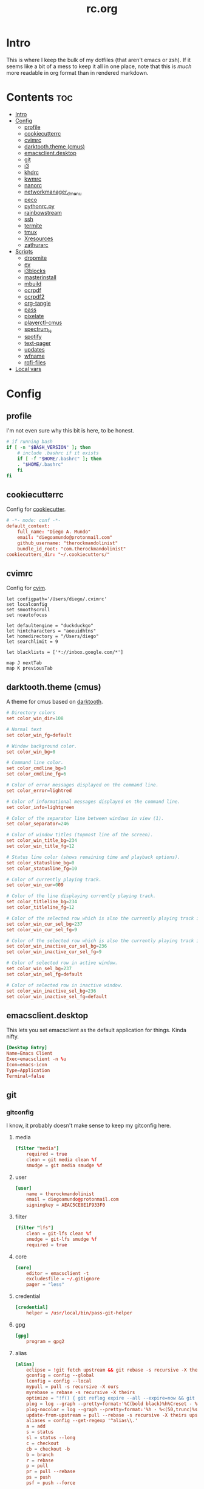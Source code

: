 #+TITLE: rc.org
#+PROPERTY: header-args :comments link :mkdirp yes :results silent

* Intro

This is where I keep the bulk of my dotfiles (that aren't emacs or zsh). If it
seems like a bit of a mess to keep it all in one place, note that this is /much/
more readable in org format than in rendered markdown.

* Contents                                                              :toc:
- [[#intro][Intro]]
- [[#config][Config]]
  - [[#profile][profile]]
  - [[#cookiecutterrc][cookiecutterrc]]
  - [[#cvimrc][cvimrc]]
  - [[#darktooththeme-cmus][darktooth.theme (cmus)]]
  - [[#emacsclientdesktop][emacsclient.desktop]]
  - [[#git][git]]
  - [[#i3][i3]]
  - [[#khdrc][khdrc]]
  - [[#kwmrc][kwmrc]]
  - [[#nanorc][nanorc]]
  - [[#networkmanager_dmenu][networkmanager_dmenu]]
  - [[#peco][peco]]
  - [[#pythonrcpy][pythonrc.py]]
  - [[#rainbowstream][rainbowstream]]
  - [[#ssh][ssh]]
  - [[#termite][termite]]
  - [[#tmux][tmux]]
  - [[#xresources][Xresources]]
  - [[#zathurarc][zathurarc]]
- [[#scripts][Scripts]]
  - [[#dropmite][dropmite]]
  - [[#ev][ev]]
  - [[#i3blocks][i3blocks]]
  - [[#masterinstall][masterinstall]]
  - [[#mbuild][mbuild]]
  - [[#ocrpdf][ocrpdf]]
  - [[#ocrpdf2][ocrpdf2]]
  - [[#org-tangle][org-tangle]]
  - [[#pass][pass]]
  - [[#pixelate][pixelate]]
  - [[#playerctl-cmus][playerctl-cmus]]
  - [[#spectrum_ls][spectrum_ls]]
  - [[#spotify][spotify]]
  - [[#text-pager][text-pager]]
  - [[#updates][updates]]
  - [[#wfname][wfname]]
  - [[#rofi-files][rofi-files]]
- [[#local-vars][Local vars]]

* Config
** profile
:PROPERTIES:
:header-args+: :tangle ~/.profile
:END:
I'm not even sure why this bit is here, to be honest.
#+begin_src sh
# if running bash
if [ -n "$BASH_VERSION" ]; then
    # include .bashrc if it exists
    if [ -f "$HOME/.bashrc" ]; then
	. "$HOME/.bashrc"
    fi
fi
#+end_src
** cookiecutterrc
:PROPERTIES:
:header-args+: :tangle ~/.cookiecutterrc
:END:
Config for [[https://github.com/audreyr/cookiecutter][cookiecutter]].
#+begin_src conf
# -*- mode: conf -*-
default_context:
    full_name: "Diego A. Mundo"
    email: "diegoamundo@protonmail.com"
    github_username: "therockmandolinist"
    bundle_id_root: "com.therockmandolinist"
cookiecutters_dir: "~/.cookiecutters/"
#+end_src
** cvimrc
:PROPERTIES:
:header-args+: :tangle ~/.cvimrc :comments no
:END:
Config for [[https://github.com/1995eaton/chromium-vim][cvim]].
#+begin_src vimrc
let configpath='/Users/diego/.cvimrc'
set localconfig
set smoothscroll
set noautofocus

let defaultengine = "duckduckgo"
let hintcharacters = "aoeuidhtns"
let homedirectory = "/Users/diego"
let searchlimit = 9

let blacklists = ['*://inbox.google.com/*']

map J nextTab
map K previousTab
#+end_src
** darktooth.theme (cmus)
:PROPERTIES:
:header-args+: :tangle ~/.config/cmus/darktooth.theme
:END:
A theme for cmus based on [[https://github.com/emacsfodder/emacs-theme-darktooth][darktooth]].
#+begin_src conf
# Directory colors
set color_win_dir=108

# Normal text
set color_win_fg=default

# Window background color.
set color_win_bg=0

# Command line color.
set color_cmdline_bg=0
set color_cmdline_fg=6

# Color of error messages displayed on the command line.
set color_error=lightred

# Color of informational messages displayed on the command line.
set color_info=lightgreen

# Color of the separator line between windows in view (1).
set color_separator=246

# Color of window titles (topmost line of the screen).
set color_win_title_bg=234
set color_win_title_fg=12

# Status line color (shows remaining time and playback options).
set color_statusline_bg=0
set color_statusline_fg=10

# Color of currently playing track.
set color_win_cur=009

# Color of the line displaying currently playing track.
set color_titleline_bg=234
set color_titleline_fg=12

# Color of the selected row which is also the currently playing track in active window.
set color_win_cur_sel_bg=237
set color_win_cur_sel_fg=9

# Color of the selected row which is also the currently playing track in inactive window.
set color_win_inactive_cur_sel_bg=236
set color_win_inactive_cur_sel_fg=9

# Color of selected row in active window.
set color_win_sel_bg=237
set color_win_sel_fg=default

# Color of selected row in inactive window.
set color_win_inactive_sel_bg=236
set color_win_inactive_sel_fg=default
#+end_src
** emacsclient.desktop
:PROPERTIES:
:header-args+: :tangle (when (eq system-type 'gnu/linux)  "~/.local/share/applications/emacsclient.desktop")
:END:
This lets you set emacsclient as the default application for things. Kinda nifty.
#+begin_src conf
[Desktop Entry]
Name=Emacs Client
Exec=emacsclient -n %u
Icon=emacs-icon
Type=Application
Terminal=false
#+end_src
** git
*** gitconfig
:PROPERTIES:
:header-args+: :tangle ~/.gitconfig
:END:
I know, it probably doesn't make sense to keep my gitconfig here.
**** media
#+begin_src conf
[filter "media"]
    required = true
    clean = git media clean %f
    smudge = git media smudge %f
#+end_src
**** user
#+begin_src conf
[user]
    name = therockmandolinist
    email = diegoamundo@protonmail.com
    signingkey = AEAC5CE8E1F933F0
#+end_src
**** filter
#+begin_src conf
[filter "lfs"]
    clean = git-lfs clean %f
    smudge = git-lfs smudge %f
    required = true
#+end_src
**** core
#+begin_src conf
[core]
    editor = emacsclient -t
    excludesfile = ~/.gitignore
    pager = "less"
#+end_src
**** credential
#+begin_src conf
[credential]
    helper = /usr/local/bin/pass-git-helper
#+end_src
**** gpg
#+begin_src conf
[gpg]
    program = gpg2
#+end_src
**** alias
#+begin_src conf
[alias]
    eclipse = !git fetch upstream && git rebase -s recursive -X theirs upstream/master
    gconfig = config --global
    lconfig = config --local
    mypull = pull -s recursive -X ours
    myrebase = rebase -s recursive -X theirs
    optimize = "!f() { git reflog expire --all --expire=now && git gc --prune=now --aggressive; }; f"
    plog = log --graph --pretty=format:'%C(bold black)%h%Creset - %<(50,trunc)%C(bold normal)%s%Creset %<(20)%C(bold green)%an%Creset %<(15)%C(bold red)%cr%Creset%C(bold yellow)%d%Creset' --abbrev-commit
    plog-nocolor = log --graph --pretty=format:'%h - %<(50,trunc)%s %<(20)%an %<(15)%cr%d' --abbrev-commit
    update-from-upstream = pull --rebase -s recursive -X theirs upstream/master
    aliases = config --get-regexp '^alias\\.'
    a = add
    s = status
    sl = status --long
    c = checkout
    cb = checkout -b
    b = branch
    r = rebase
    p = pull
    pr = pull --rebase
    ps = push
    psf = push --force
#+end_src
**** http
#+begin_src conf
[http]
    postBuffer = 524288000
#+end_src
**** color
#+begin_src conf
[color]
    ui = auto
[color "status"]
    added = green bold
    changed = red bold
    untracked = red bold
[color "branch"]
    current = green bold
    remote = magenta bold
[color "diff"]
    new = green bold
    old = red bold
#+end_src
**** http
#+begin_src conf
[push]
    followTags = true
#+end_src
**** status
#+begin_src conf
[status]
    showUntrackedFiles = all
    short=true
    branch=true
#+end_src
**** commit
#+begin_src conf
[commit]
    gpgsign = true
#+end_src
**** push
#+begin_src conf
[push]
    followTags = true
#+end_src
*** gitignore
:PROPERTIES:
:header-args+: :tangle ~/.gitignore
:END:

#+begin_src conf
.DS\_Store
*.pyc
__pychache__
*.alfredworkflow
#+end_src
** i3
*** i3wm
:PROPERTIES:
:header-args+: :tangle (when (eq system-type 'gnu/linux) "~/.config/i3/config")
:END:
**** Defaults
#+begin_src conf
# Set modifier key to command/windows key
set $mod Mod4

# Font for window titles. Will also be used by the bar unless a different font
# is used in the bar {} block below.
font pango:Iosevka Term 8.5

# Use Mouse+$mod to drag floating windows to their wanted position
floating_modifier $mod

# reload the configuration file
bindsym $mod+Shift+j reload

# reload X11
bindsym $mod+Shift+x exec xrdb -merge ~/.Xresources

# restart i3 inplace (preserves your layout/session, can be used to upgrade i3)
bindsym $mod+Shift+p restart

# exit i3 (logs you out of your X session)
bindsym $mod+Shift+period exec "i3-nagbar -t warning -m 'You pressed the exit shortcut. Do you really want to exit i3? This will end your X session.' -b 'Yes, exit i3' 'i3-msg exit'"
#+end_src
**** Rofi
#+begin_src conf
# kill focused window
bindsym $mod+Shift+apostrophe kill

# start rofi for windows and commands
bindsym Mod1+space exec "rofi -combi-modi window,run -show combi -modi combi"

# pass helper
bindsym $mod+p exec "~/.password-store/.extensions/rofi.bash"

# File finder with ripgrep
bindsym $mod+f exec "~/bin/rofi-files"
#+end_src
**** Scratchpad and floating
#+begin_src conf
# Scratchpad
bindsym $mod+minus move scratchpad
bindsym $mod+shift+minus scratchpad show

# Floating editor
exec --no-startup-id emacs
for_window [title="^emacs@Ragnarok$"] floating enable;
for_window [title="^emacs@Ragnarok$"] move scratchpad; [title="^emacs@Ragnarok$"] scratchpad show; move scratchpad
bindsym $mod+space [title="^emacs@Ragnarok$"] scratchpad show

# Floating terminal
exec --no-startup-id termite --name=dropmite
for_window [instance="dropmite"] floating enable;
for_window [instance="dropmite"] move scratchpad; [instance="dropmite"] scratchpad show; resize set 2446 585; move absolute position 59px 95px; move scratchpad
bindsym $mod+Return [instance="dropmite"] scratchpad show
#+end_src
**** Focus
#+begin_src conf
# change focus
bindsym $mod+h focus left
bindsym $mod+t focus down
bindsym $mod+n focus up
bindsym $mod+s focus right

# alternatively, you can use the cursor keys:
bindsym $mod+Left focus left
bindsym $mod+Down focus down
bindsym $mod+Up focus up
bindsym $mod+Right focus right

# change focus between tiling / floating windows
# bindsym $mod+space focus mode_toggle

# focus the parent container
bindsym $mod+a focus parent

# focus the child container
#bindsym $mod+d focus child
#+end_src
**** Motion
#+begin_src conf
# move focused window
bindsym $mod+Shift+h move left
bindsym $mod+Shift+t move down
bindsym $mod+Shift+n move up
bindsym $mod+Shift+s move right
bindsym $mod+Shift+c move position center

# alternatively, you can use the cursor keys:
bindsym $mod+Shift+Left move left
bindsym $mod+Shift+Down move down
bindsym $mod+Shift+Up move up
bindsym $mod+Shift+Right move right
#+end_src
**** Layout and splitting
#+begin_src conf
# split in horizontal orientation
bindsym $mod+d split h

# split in vertical orientation
bindsym $mod+k split v

# enter fullscreen mode for the focused container
bindsym $mod+u fullscreen toggle

# change container layout (stacked, tabbed, toggle split)
bindsym $mod+o layout stacking
bindsym $mod+comma layout tabbed
bindsym $mod+period layout toggle split

# toggle tiling / floating
bindsym $mod+Shift+space floating toggle
#+end_src
**** Workspaces
#+begin_src conf
# switch to workspace
workspace_layout tabbed
bindsym $mod+1 workspace 1
bindsym $mod+2 workspace 2
bindsym $mod+3 workspace 3
bindsym $mod+4 workspace 4
bindsym $mod+5 workspace 5
bindsym $mod+6 workspace 6
bindsym $mod+7 workspace 7
bindsym $mod+8 workspace 8
bindsym $mod+9 workspace 9
bindsym $mod+0 workspace 10

# move focused container to workspace
bindsym $mod+Shift+1 move container to workspace 1
bindsym $mod+Shift+2 move container to workspace 2
bindsym $mod+Shift+3 move container to workspace 3
bindsym $mod+Shift+4 move container to workspace 4
bindsym $mod+Shift+5 move container to workspace 5
bindsym $mod+Shift+6 move container to workspace 6
bindsym $mod+Shift+7 move container to workspace 7
bindsym $mod+Shift+8 move container to workspace 8
bindsym $mod+Shift+9 move container to workspace 9
bindsym $mod+Shift+0 move container to workspace 10
#+end_src
**** Resizing
#+begin_src conf
# resize window (you can also use the mouse for that)
mode "resize" {
        # These bindings trigger as soon as you enter the resize mode

        # Pressing left will shrink the window’s width.
        # Pressing right will grow the window’s width.
        # Pressing up will shrink the window’s height.
        # Pressing down will grow the window’s height.
        bindsym h resize shrink width 10 px or 10 ppt
        bindsym t resize grow height 10 px or 10 ppt
        bindsym n resize shrink height 10 px or 10 ppt
        bindsym s resize grow width 10 px or 10 ppt

        # same bindings, but for the arrow keys
        bindsym Left resize shrink width 10 px or 10 ppt
        bindsym Down resize grow height 10 px or 10 ppt
        bindsym Up resize shrink height 10 px or 10 ppt
        bindsym Right resize grow width 10 px or 10 ppt

        # back to normal: Enter or Escape
        bindsym Return mode "default"
        bindsym Escape mode "default"
}

bindsym $mod+r mode "resize"
#+end_src
**** Bar
#+begin_src conf
# Start i3bar to display a workspace bar (plus the system information i3status
# finds out, if available)
bar {
    status_command i3blocks
    position top
    tray_output none
    font pango:Iosevka Term, FontAwesome 8.5
    colors {
        background #282828
        statusline #fdf4c1
        focused_workspace #076678 #076678 #FDF4c1
        active_workspace   #333333 #5f676a #FDF4c1
        inactive_workspace #222222 #222222 #888888
        urgent_workspace   #2f343a #901A1E #FDF4c1
        binding_mode       #2f343a #901A1E #FDF4c1
    }
}
#+end_src
**** Appearance
#+begin_src conf
client.focused #EBDBD2 #EBDBD2 #2D2D2D #3fd7e5
client.focused_inactive #2d2d2d #282828 #dcdcdc #484e50
client.unfocused        #2D2D2D #2d2d2d #dcdcdc #292d2e
client.urgent #2D2D2D #2D2D2D #dcdcdc #901A1E

gaps inner 30
gaps outer 0
new_window 1pixel
#+end_src
**** Bindings
#+begin_src conf
# Keyboard brightness
bindsym XF86KbdBrightnessDown exec kb-light - && pkill -RTMIN+2 i3blocks
bindsym XF86KbdBrightnessUp exec kb-light + && pkill -RTMIN+2 i3blocks

# Screen brightness
bindsym XF86MonBrightnessUp exec xbacklight +2 && pkill -RTMIN+2 i3blocks
bindsym XF86MonBrightnessDown exec xbacklight -2 && pkill -RTMIN+2 i3blocks

# Audio controls
bindsym XF86AudioMute exec amixer -D pulse sset Master toggle && pkill -RTMIN+3 i3blocks
bindsym XF86AudioLowerVolume exec amixer -D pulse sset Master 2%- && pkill -RTMIN+3 i3blocks
bindsym XF86AudioRaiseVolume exec amixer -D pulse sset Master 2%+ && pkill -RTMIN+3 i3blocks

# Media controls
bindsym XF86AudioPrev exec playerctl-cmus previous && pkill -RTMIN+1 i3blocks
bindsym XF86AudioNext exec playerctl-cmus next && pkill -RTMIN+1 i3blocks
bindsym XF86AudioPlay exec playerctl-cmus play-pause && pkill -RTMIN+1 i3blocks

# Screenshot
bindsym --release XF86LaunchB exec "scrot -s ~/Pictures/Screenshots/%Y-%m-%d_%H:%M:%S.png"
bindsym Shift+XF86LaunchB exec "scrot -ub ~/Pictures/Screenshots/%Y-%m-%d_%H:%M:%S.png"
bindsym XF86LaunchA exec "scrot ~/Pictures/Screenshots/%Y-%m-%d_%H:%M:%S.png"
#+end_src
**** Startup Programs/Commands
#+begin_src conf
exec --no-startup-id dropbox start
exec --no-startup-id sh ~/.fehbg
# exec --no-startup-id /home/diego/.ghq/github.com/olemartinorg/i3-alternating-layout/alternating_layouts.py
exec --no-startup-id unclutter
exec --no-startup-id xset s off
exec --no-startup-id xset r rate 300 50
exec --no-startup-id setxkbmap dvorak
exec --no-startup-id setxkbmap -option 'ctrl:nocaps'
exec --no-startup-id xcape -e 'Control_L=Escape'
exec --no-startup-id nm-applet
#+end_src
*** i3blocks
:PROPERTIES:
:header-args+: :tangle (when (eq system-type 'gnu/linux) "~/.i3blocks.conf")
:END:
#+begin_src conf
# [focused window]
# command=xtitle -s -t 75 -f "  %s\n"
# interval=persist

[music]
command=~/bin/i3blocks/music
interval=5
signal=1

[separator]

[Disk]
command=~/bin/i3blocks/disk /
interval=20
# color=#766e6b

[separator]

[Brightness]
command=~/bin/i3blocks/bright
interval=once
signal=2

[separator]

[wifi]
command=~/bin/i3blocks/wifi
interval=10

[separator]


# [Ram]
# command=~/bin/i3blocks/mem.sh -m
# interval=3

[separator]

# [Temp]
# command=~/bin/i3blocks/temp.sh
# interval=1

[separator]

[Vol]
command=~/bin/i3blocks/volume
interval=once
signal=3

[separator]

[layout]
command=~/bin/i3blocks/layout
interval=once

[separator]

[Bat]
command=~/bin/i3blocks/battery
interval=30
# color=#3d97b8

[separator]

[Time]
command=~/bin/i3blocks/date
interval=10
#+end_src
*** i3status
:PROPERTIES:
:header-args+: :tangle (when (eq system-type 'gnu/linux) "~/.config/i3status/config")
:END:
#+begin_src conf
# i3status configuration file.
# see "man i3status" for documentation.

# It is important that this file is edited as UTF-8.
# The following line should contain a sharp s:
# ß
# If the above line is not correctly displayed, fix your editor first!

general {
colors = true
interval = 5
color_good='#b8bb26'
color_bad='#fb4933'
color_degraded='#fabd2f'
}

# order += "ipv6"
order += "disk /"
# order += "run_watch DHCP"
# order += "run_watch VPN"
order += "wireless _first_"
# order += "ethernet _first_"
order+= "volume master"
order += "battery 0"
# order += "load"
order += "tztime local"

wireless _first_ {
# format_up = "  %essid %ip"
format_up = "  %essid"
format_down = " None"
}

ethernet _first_ {
# if you use %speed, i3status requires root privileges
format_up = "E: %ip (%speed)"
format_down = "E: down"
}

battery 0 {
# format = "%status  %percentage %remaining"
format = "%status  %percentage"
status_chr = ""
status_bat = ""
status_full = ""
integer_battery_capacity=true
last_full_capacity = true
threshold_type = time
low_threshold = 10
hide_seconds = true
# format = " %status %percentage %remaining"
}

run_watch DHCP {
pidfile = "/var/run/dhclient*.pid"
}

run_watch VPN {
pidfile = "/var/run/vpnc/pid"
}

tztime local {
format = "  %Y-%m-%d %H:%M"
}

load {
format = "%1min"
}

disk "/" {
format = "  %avail"
}

volume master {
format = " %volume"
format_muted = "  %volume"
device = "pulse:1"
}
#+end_src
** khdrc
:PROPERTIES:
:header-args+: :tangle (when (eq system-type 'darwin) "~/.khdrc")
:END:

*** Notes
#+begin_src conf
# -*- mode: conf -*-
# sample config for khd

# NOTE(koekeishiya): A bind is written in the form:
#                   <keysym> [!] [<app list>] [->] : <command>
#                   where
#                       <keysym>   = mode + mod + ... + mod - literal
#                       <keysym>   = mode + mod + ... + mod - keycode (must have 0x prefix)
#                       <keysym>   = mode + mod + ... + mod (modifier only binding)
#
#                       [<app,
#                         app,     = optional list '[app1, ..., appN]' of applications
#                         app>]      that this bind will be activated for. if the
#                                    focused application is not contained in this list,
#                                    the associated command will not be triggered, and
#                                    the keypress will be passed through as normal.
#
#                       [!]        = optional operator '!' negates the behaviour when a
#                                    list of applications is given. this marks the bind
#                                    as 'Hotkey_Exclude', causing the bind to not work
#                                    when the focused application is in the given list.
#
#                       [->]       = optional operator '->' that marks this bind as
#                                    'passthrough'. this causes the key to be passed
#                                    through to the system, instead of being consumed.
#
#                       <command>  = command is executed through '$SHELL -c' and
#                                    follows valid shell syntax. if the $SHELL environment
#                                    variable is not set, it will default to '/bin/bash'.
#                                    when bash is used, the ';' delimeter can be specified
#                                    to chain commands.
#
#                                    to allow a command to extend into multiple lines,
#                                    prepend '\' at the end of the previous line.
#
#                                    an EOL character signifies the end of the bind.

# NOTE(koekeishiya) Example of passthrough
# cmd - m -> : echo "alert and minimize window" | alerter -title Test passthrough -timeout 2

# NOTE(koekeishiya) Example of app list
# alt - e [
#           iTerm2,
#           Terminal,
#           HyperTerm
#         ]
#         : echo "so this is how deep the rabbit hole goes.." |\
#           alerter -title Test passthrough -timeout 2

# NOTE(koekeishiya) Example of negated app list
# alt - e [
#           iTerm2,
#           Terminal,
#           HyperTerm
#         ] !
#         : echo "blue pill, i choose you!" |\
#           alerter -title Test passthrough -timeout 2

# NOTE(koekeishiya) Modifier only binding
# left shift    -> (    right shift   -> )
# left cmd      -> {    right cmd     -> }

# khd mod_trigger_timeout 0.1
# lshift : khd -p "shift - 8"
# rshift : khd -p "shift - 9"
# lcmd   : khd -p "shift + alt - 8"
# rcmd   : khd -p "shift + alt - 9"

# TODO(koekeishiya): possibly allow combined syntax such as
# [switcher,ytd] + ctrl - f : khd -e "mode activate default"
#+end_src

*** Kwm
#+begin_src conf
# enable kwm compatibility mode
khd kwm on
#+end_src
**** Borders
#+begin_src conf
# set border color for different modes
# khd mode default color 0xddd5c4a1
khd mode default color 0x00d5c4a1
khd mode switcher color 0xddbdd322
khd mode swap color 0xdd458588
khd mode tree color 0xddfabd2f
khd mode space color 0xddb16286
khd mode info color 0xddcd950c
#+end_src

**** Toggle modes
#+begin_src conf
# toggle between modes
cmd + alt - f         :   khd -e "mode activate switcher"
switcher - escape     :   khd -e "mode activate default"
swap - escape         :   khd -e "mode activate default"
space - escape        :   khd -e "mode activate default"
tree - escape         :   khd -e "mode activate default"
info - escape          :   khd -e "mode activate default"

switcher - m            :   khd -e "mode activate swap"
switcher - s            :   khd -e "mode activate space"
switcher - t            :   khd -e "mode activate tree"
switcher - q            :   khd -e "mode activate info"
#+end_src
**** Switcher mode
#+begin_src conf
# switcher mode
switcher - r            :   khd -e "reload" # reload config

switcher - return       :   open -na /Applications/Hyper.app;\
                            khd -e "mode activate default"

switcher - h            :   kwmc window -f west
switcher - l            :   kwmc window -f east
switcher - j            :   kwmc window -f south
switcher - k            :   kwmc window -f north
switcher - n            :   kwmc window -fm prev
switcher - m            :   kwmc window -fm next

switcher - 1            :   kwmc space -fExperimental 1
switcher - 2            :   kwmc space -fExperimental 2
switcher - 3            :   kwmc space -fExperimental 3
switcher - 4            :   kwmc space -fExperimental 4
switcher - 5            :   kwmc space -fExperimental 5
switcher - 6            :   kwmc space -fExperimental 6

switcher - z            :   kwmc space -fExperimental left
switcher - c            :   kwmc space -fExperimental right
switcher - f            :   kwmc space -fExperimental previous

switcher + shift - z    :   kwmc window -m space left;\
                            kwmc space -fExperimental left

switcher + shift - c    :   kwmc window -m space right;\
                            kwmc space -fExperimental right

switcher + shift - 1    :   kwmc display -f 0
switcher + shift - 2    :   kwmc display -f 1
switcher + shift - 3    :   kwmc display -f 2
#+end_src
**** Swap mode
#+begin_src conf
# swap mode
swap - h                :   kwmc window -s west
swap - j                :   kwmc window -s south
swap - k                :   kwmc window -s north
swap - l                :   kwmc window -s east
swap - m                :   kwmc window -s mark

swap + shift - k        :   kwmc window -m north
swap + shift - l        :   kwmc window -m east
swap + shift - j        :   kwmc window -m south
swap + shift - h        :   kwmc window -m west
swap + shift - m        :   kwmc window -m mark

swap - 1                :   kwmc window -m space 1
swap - 2                :   kwmc window -m space 2
swap - 3                :   kwmc window -m space 3
swap - 4                :   kwmc window -m space 4
swap - 5                :   kwmc window -m space 5

swap - z                :   kwmc window -m space left
swap - c                :   kwmc window -m space right

swap + shift - 1        :   kwmc window -m display 0
swap + shift - 2        :   kwmc window -m display 1
swap + shift - 3        :   kwmc window -m display 2

#+end_src
**** Space mode
#+begin_src conf
# space mode
space - b               :   kwmc space -t bsp
space - m               :   kwmc space -t monocle
space - f               :   kwmc space -t float

space - x               :   kwmc space -g increase horizontal
space - y               :   kwmc space -g increase vertical

space + shift - x       :   kwmc space -g decrease horizontal
space + shift - y       :   kwmc space -g decrease vertical

space - left            :   kwmc space -p increase left
space - right           :   kwmc space -p increase right
space - up              :   kwmc space -p increase top
space - down            :   kwmc space -p increase bottom
space - p               :   kwmc space -p increase all

space + shift - left    :   kwmc space -p decrease left
space + shift - right   :   kwmc space -p decrease right
space + shift - up      :   kwmc space -p decrease top
space + shift - down    :   kwmc space -p decrease bottom
space + shift - p       :   kwmc space -p decrease all
#+end_src
**** Tree mode
#+begin_src conf
# tree mode
tree - f                :   kwmc window -z fullscreen
tree - d                :   kwmc window -z parent
tree - w                :   kwmc window -t focused
tree - r         	    :   kwmc tree rotate 90

tree - s                :   kwmc window -c split - mode toggle;\
                            khd -e "mode activate default"

tree - c                :   kwmc window -c type toggle;\
                            khd -e "mode activate default"

tree - h                :   kwmc window -c expand 0.05 west
tree - j                :   kwmc window -c expand 0.05 south
tree - k                :   kwmc window -c expand 0.05 north
tree - l                :   kwmc window -c expand 0.05 east
tree + shift - h        :   kwmc window -c reduce 0.05 west
tree + shift - j        :   kwmc window -c reduce 0.05 south
tree + shift - k        :   kwmc window -c reduce 0.05 north
tree + shift - l        :   kwmc window -c reduce 0.05 east

tree - p                :   kwmc tree -pseudo create
tree + shift - p        :   kwmc tree -pseudo destroy

tree - o                :   kwmc window -s prev
tree + shift - o        :   kwmc window -s next
#+end_src
**** Default
#+begin_src conf
# default
cmd + alt + ctrl - m    :   kwmc window -mk focused
cmd + alt + ctrl - h    :   kwmc window -mk west wrap
cmd + alt + ctrl - l    :   kwmc window -mk east wrap
cmd + alt + ctrl - j    :   kwmc window -mk south wrap
cmd + alt + ctrl - k    :   kwmc window -mk north wrap

cmd - 0x2A              :   khd -w "aasvi93@hotmail.com"
cmd - 7                 :   khd -w "\\"
cmd - 8                 :   khd -w "{"
cmd - 9                 :   khd -w "}"
#+end_src
** kwmrc
:PROPERTIES:
:header-args+: :tangle (when (eq system-type 'darwin) "~/.kwm/kwmrc")
:END:

*** Notes
#+begin_src conf
# -*- mode: conf -*-
# This is a sample config for Kwm

# The following statements can be used to set Kwms internal directory structure.

#     This is the root folder for Kwms files, the only thing this actually
#     specifies is the location of the 'init' script which Kwm runs upon startup.
#     Defaults to $HOME/.kwm

#         kwm_home /path/to/.kwm

#     This is the root folder in which all files included using 'include' must reside.
#     Defaults to $HOME/.kwm

#         kwm_include /path/to/.kwm/include

#     This is the folder in which all bsp-layouts managed by 'tree load' and 'tree save'
#     is loaded from / saved to. Defaults to $HOME/.kwm/layouts

#         kwm_layouts /path/to/.kwm/layouts

# Commands prefixed with 'kwmc' will call local functions corresponding to the
# kwmc syntax.

# To run an external program or command, use the prefix 'exec' followed by
# command.  e.g 'exec mvim' would open macvim

# Read file and execute commands as if they were written inside kwmrc.

# include filename

# e.g: window-rules in a separate file called 'rules'
#     include rules
#+end_src
*** Behavior
#+begin_src conf
# Default tiling mode for Kwm (bsp | monocle | float)
kwmc config tiling bsp

# Automatically float windows that fail to resize
kwmc config float-non-resizable on

# Automatically resize the window to its container
kwmc config lock-to-container on

# Center window when made floating
kwmc config center-on-float on

# Allow window focus to wrap-around
kwmc config cycle-focus on

# Override default settings for space 1 on screen 0

#    kwmc config space 0 1 mode monocle
#    kwmc config space 0 1 padding 100 100 100 100
#    kwmc config space 0 1 gap 40 40

# Override default settings for screen 1

#    kwmc config display 1 mode bsp
#    kwmc config display 1 padding 100 100 100 100
#    kwmc config display 1 gap 40 40

# Set default container split-ratio
kwmc config split-ratio 0.5

# New splits become the left leaf-node
kwmc config spawn left
#+end_src
*** Mouse
#+begin_src conf
# Set focus-follows-mouse-mode to autoraise
kwmc config focus-follows-mouse on

# Focus-follows-mouse is temporarily disabled when
# a floating window has focus
kwmc config standby-on-float on

# The mouse will automatically move to the center
# of the focused window
kwmc config mouse-follows-focus on

# Allows a window to be moved by dragging, when a modifier key and left-click
# is held down.

# Allows a window to be resized by dragging when a modifier key and right-click
# is held down.
kwmc config mouse-drag on

# The modifier keys to be held down to initiate mouse-drag
kwmc config mouse-drag mod shift+ctrl
#+end_src
*** Rules
#+begin_src conf
# Add custom tiling rules for applications that does not get tiled by Kwm by
# default.  This is because some applications do not have the AXWindowRole and
# AXStandardWindowSubRole
kwmc rule owner="iTerm2" properties={role="AXDialog"}
kwmc rule owner="Emacs" properties={role="AXStandardWindow"}

# The following commands create rules that blacklists an application from Kwms
# tiling

#     kwmc rule owner="Steam" properties={float="true"}
#     kwmc rule owner="Photoshop" properties={float="true"}
kwmc rule owner="LICEcap" properties={float="true"}

# The following command creates a rule that captures an application to the
# given screen, if the screen exists.

#    kwmc rule owner="iTunes" properties={display="1"}
#+end_src
*** Appearance
#+begin_src conf
# Set default values for screen padding
kwmc config padding 40 20 20 20

# Set default values for container gaps
kwmc config gap 15 15

# Enable border for focused window
kwmc config border focused off
kwmc config border focused size 2

# kwmc config border focused color 0xFFBDAE93
kwmc config border focused color 0xFFBDAE93
kwmc config border focused radius 6

# Enable border for marked window
kwmc config border marked on
kwmc config border marked size 2
# kwmc config border marked color 0xFFCC5577
kwmc config border marked color 0xFFCC5577
kwmc config border marked radius 6
#+end_src
** nanorc
:PROPERTIES:
:header-args+: :tangle ~/.nanorc
:END:
Lol
#+begin_src conf
include "~/.nano/*.nanorc"
#+end_src
** networkmanager_dmenu
:PROPERTIES:
:header-args+: :tangle (when (eq system-type 'gnu/linux) "~/.config/networkmanager-dmenu/config.ini")
:END:
#+begin_src conf
[dmenu]
dmenu_command = rofi
p = [Networks]
rofi_highlight=True
# # Note that dmenu_command can contain arguments as well like `rofi -width 30`
# # Rofi and dmenu are set to case insensitive by default `-i`
# l = number of lines to display, defaults to number of total network options
# fn = font string
# nb = normal background (name, #RGB, or #RRGGBB)
# nf = normal foreground
# sb = selected background
# sf = selected foreground
# b =  (just set to empty value and menu will appear at the bottom
# m = number of monitor to display on
# p = Custom Prompt for the networks menu
# pinentry = Pinentry command

[editor]
terminal = termite
gui_if_available = True
# terminal = <name of terminal program>
# gui_if_available = <True or False>
#+end_src
** peco
:PROPERTIES:
:header-args+: :tangle ~/.config/peco/config.json :comments no
:END:
#+begin_src json
{
    "Prompt": "[peco]",
    "InitialFilter":"SmartCase",
    "SelectionPrefix":">",
    "Keymap": {
        "C-_": "peco.ToggleRangeMode"
    },
    "Style": {
        "Basic": ["on_default", "default"],
        "SavedSelection": ["bold", "on_yellow", "white"],
        "Selected": ["on_white","black"],
        "Query": ["cyan", "bold"],
        "Matched": ["bold", "blue", "on_black"]
    }
}
#+end_src
** pythonrc.py
:PROPERTIES:
:header-args+: :tangle ~/.pythonrc.py :padline no
:END:

#+begin_src python
# -*- coding: utf-8 -*-

from __future__ import print_function, unicode_literals, division

try:
    def progBar(i, total, length=50, kind=None):
        """A nice progress bar to use with for loops."""
        i += 1
        n = int(i*length/total)
        percent = i/total*100
        frame = ("{0:6.2f}% |{1}{2}|".format(percent, '█'*n, ' '*(length-n))
                if kind is None else
                "{0:6.2f}% [{1}{2}]".format(percent, str(kind)*n, ' '*(length-n)))
        endchar = ('\r' if i < total else ' Done!\n')
        print(frame, end=endchar)
except:
    pass

# def write_csv(path, rows):
#     "Write a list of iterables to a CSV, I think"
#     with open(path, 'w') as f:
#         writer = csv.writer(f)
#         writer.writerows(rows)
#+end_src
** rainbowstream
:PROPERTIES:
:header-args+: :tangle ~/.rainbow_config.json
:END:
#+begin_src json :comments no
{
    "HEARTBEAT_TIMEOUT": 300,
    "IMAGE_ON_TERM": false,
    "IMAGE_RESIZE_TO_FIT": true,
    "THEME": "solarized",
    "ASCII_ART": false,
    "HIDE_PROMPT": true,
    "PREFIX": "#owner#place#me#keyword",
    "SEARCH_TYPE": "mixed",
    "SEARCH_MAX_RECORD": 5,
    "HOME_TWEET_NUM": 5,
    "RETWEETS_SHOW_NUM": 5,
    "CONVERSATION_MAX": 30,
    "QUOTE_FORMAT": "#comment RT #owner: #tweet",
    "THREAD_META_LEFT": "(#id) #clock",
    "THREAD_META_RIGHT": "#clock (#id)",
    "THREAD_MIN_WIDTH": 20,
    "NOTIFY_FORMAT": "  #source_user #notify #clock",
    "MESSAGES_DISPLAY": 5,
    "TREND_MAX": 10,
    "LIST_MAX": 5,
    "ONLY_LIST": [],
    "IGNORE_LIST": [],
    "HISTORY_FILENAME": "completer.hist",
    "IMAGE_SHIFT": 2,
    "IMAGE_MAX_HEIGHT": 90,
    "STREAM_DELAY": 0,
    "USER_DOMAIN": "userstream.twitter.com",
    "PUBLIC_DOMAIN": "stream.twitter.com",
    "SITE_DOMAIN": "sitestream.twitter.com",
    "FORMAT": {
        "TWEET": {
            "CLOCK_FORMAT": "%Y/%m/%d %H:%M:%S",
            "DISPLAY": "\n  #name #nick #clock \n  \u20aa:#rt_count \u2665:#fa_count id:#id via #client #fav\n  #tweet"
        },
        "MESSAGE": {
            "CLOCK_FORMAT": "%Y/%m/%d %H:%M:%S",
            "DISPLAY": "\n  #sender_name #sender_nick #to #recipient_name #recipient_nick :\n  #clock message_id:#id\n  #message"
        }
    }
}
#+end_src
** ssh
:PROPERTIES:
:header-args+: :tangle ~/.ssh/config
:END:
#+begin_src conf
Host athena
    HostName athena.dialup.mit.edu
    User dmundo
    ForwardX11Trusted yes

Host racecar
     HostName 192.168.0.34
     User racecar
     ForwardX11 yes
#Default GitHub
Host github.com
    HostName github.com
    User git
    IdentityFile ~/.ssh/id_rsa

Host github-MIT
    HostName github.com
    User git
    IdentityFile ~/.ssh/id_rsa_MIT
#+end_src
** termite
:PROPERTIES:
:header-args+: :tangle (when (eq system-type 'gnu/linux) "~/.config/termite/config")
:END:
#+begin_src conf
[options]
font = iosevka term 9.5
allow_bold=0
cursor_shape=ibeam
[colors]
background=#282828
foreground=#FDf4c1
color0=#282828
color1=#9d1306
color2=#79740e
color3=#b57614
color4=#076678
color5=#8f3f71
color6=#00a7af
color7=#bdae93
color8=#686868
color9=#fb4933
color10=#b8bb26
color11=#fabd2f
color12=#83a598
color13=#d3869b
color14=#3fd7e5
color15=#fdf4c1
#+end_src
** tmux
*** tmux.conf
:PROPERTIES:
:header-args+: :tangle ~/.tmux.conf
:END:
**** Initialize
#+begin_src conf
set -s escape-time 0
# set -g default-terminal "xterm-256color"
# set -ga terminal-overrides ",screen-256color:Tc"
# set -g lock-after-time 300
# set -g lock-command "/usr/bin/cmatrix -B"
set -g update-environment -r
set -g set-titles on
set -g set-titles-string '#W'
# set-option -g set-titles-string '#H:#S.#I.#P #W #T'
#+end_src
**** Prefix
#+begin_src conf
unbind C-b
set-option -g prefix C-a
bind-key C-a send-prefix
#+end_src
**** Bindings
#+begin_src conf
bind r source-file ~/.tmux.conf

set -g mouse on
set-window-option -g xterm-keys on
set-option -g status-keys vi
setw -g mode-keys vi
bind-key x kill-pane
bind-key q detach-client
bind-key Q detach-client
bind-key Escape copy-mode
bind-key [ copy-mode
bind-key -T copy-mode-vi 'v' send -X begin-selection
bind-key -T copy-mode-vi 'y' send -X copy-selection-and-cancel
bind -n C-k clear-history
#+end_src
**** Windows/Panes
#+begin_src conf
setw -g monitor-activity on
set-option -g allow-rename off
set -g history-limit 3000
set -g base-index 1
set -g pane-base-index 1
set-option -g renumber-windows on

bind | split-window -h -c '#{pane_current_path}'
bind - split-window -v -c '#{pane_current_path}'
unbind '"'
unbind %

bind-key { swap-window -t -1
bind-key } swap-window -t +1
bind-key \ next-window

bind-key j select-pane -D
bind-key k select-pane -U
bind-key h select-pane -L
bind-key l select-pane -R
bind-key o swap-pane -D
bind-key < split-window -h \; choose-window 'kill-pane ; join-pane -hs %%'
bind-key > break-pane -d
bind-key ^ split-window -v \; choose-window 'kill-pane ; join-pane -vs %%'
bind-key = select-layout even-horizontal
bind-key + select-layout even-vertical
#+end_src
**** Bell
#+begin_src conf
set-option -g bell-action any
set-option -g visual-bell off
#+end_src
**** Theming
#+begin_src conf
# panes
set -g pane-border-fg black
set -g pane-active-border-fg brightred

## Status bar design
# status line
set -g status-justify left
set -g status-bg default
set -g status-fg colour12
set -g status-interval 2

# messaging
set -g message-fg black
set -g message-bg yellow
set -g message-command-fg blue
set -g message-command-bg black

#window mode
setw -g mode-bg colour6
setw -g mode-fg colour0

# window status
setw -g window-status-format " #F#I:#W#F "
setw -g window-status-current-format " #F#I:#W#F "
setw -g window-status-format "#[fg=magenta]#[bg=black] #I #[bg=cyan]#[fg=colour8] #W "
setw -g window-status-current-format "#[bg=brightmagenta]#[fg=colour8] #I #[fg=colour8]#[bg=colour14] #W "
setw -g window-status-current-bg colour0
setw -g window-status-current-fg colour11
setw -g window-status-current-attr dim
setw -g window-status-bg green
setw -g window-status-fg black
setw -g window-status-attr reverse

# Info on left (I don't have a session display for now)
set -g status-left ''

# loud or quiet?
set-option -g visual-activity off
set-option -g visual-bell off
set-option -g visual-silence off
set-window-option -g monitor-activity off
set-window-option -g aggressive-resize on
set-option -g bell-action none

set -g default-terminal "screen-256color"

# The modes {
setw -g clock-mode-colour colour135
setw -g mode-attr none
setw -g mode-fg colour9
setw -g mode-bg colour237

# }
# The panes {

set -g pane-border-bg colour235
set -g pane-border-fg colour238
set -g pane-active-border-bg colour236
set -g pane-active-border-fg colour51

# }
# The statusbar {

set -g status-position bottom
set -g status-bg colour234
set -g status-fg colour137
set -g status-attr dim
set -g status-left ''
set -g status-right '#[fg=colour233,bg=colour241,bold] %Y-%d-%m #[fg=colour233,bg=colour245,bold] %H:%M '
set -g status-right-length 50
set -g status-left-length 20

setw -g window-status-current-fg colour81
setw -g window-status-current-bg colour238
setw -g window-status-current-attr bold
setw -g window-status-current-format ' #I#[fg=colour250]:#[fg=colour015]#W#[fg=colour6]#F '

setw -g window-status-fg colour13
setw -g window-status-bg colour235
setw -g window-status-attr none
setw -g window-status-format ' #I#[fg=colour237]:#[fg=colour007]#W#[fg=colour244]#F '

setw -g window-status-bell-attr bold
setw -g window-status-bell-fg colour255
setw -g window-status-bell-bg colour1

# }
# The messages {

set -g message-attr bold
set -g message-fg colour232
set -g message-bg colour166

# }
#+end_src
**** osx-specific
#+begin_src conf :tangle (when (eq system-type 'darwin) "~/.tmux.conf")
set-option -g default-command "reattach-to-user-namespace -l zsh"
bind-key -t vi-copy y copy-pipe "reattach-to-user-namespace pbcopy"
#+end_src
**** Plugins
#+begin_src conf
# List of plugins
set -g @plugin 'tmux-plugins/tpm'
set -g @plugin 'tmux-plugins/tmux-urlview'
# set -g @plugin 'tmux-plugins/tmux-resurrect'
# set -g @plugin 'tmux-plugins/tmux-continuum'
# set -g @continuum-restore 'on'

set -g @plugin 'tmux-plugins/tmux-copycat'
set -g @plugin 'tmux-plugins/tmux-sidebar'
set -g @sidebar-tree-command 'exa -TL2 --color=always'
# Initialize TMUX plugin manager (keep this line at the very bottom of tmux.conf)
run '~/.tmux/plugins/tpm/tpm'
#+end_src
*** tmuxinator-hud
:PROPERTIES:
:header-args+: :tangle ~/.tmuxinator/hud.yml
:END:
#+begin_src yaml :comments no
# ~/.tmuxinator/hud.yml

name: hud

windows:
  - shell:
  - social: weechat
  - music: cmus
#+end_src
** Xresources
:PROPERTIES:
:header-args+: :tangle (when (eq system-type 'gnu/linux) "~/.Xresources")
:END:
#+begin_src conf-xdefaults
Xft.antialias: 1
Xft.hinting: 1
Xft.rgba: rgb
Xft.hinstyle: hintfull
Xft.dpi: 184

rofi.color-enabled: true
rofi.font: iosevka term 20
rofi.color-window: #282828, #fdf4c1, #fdf4c1
rofi.color-normal: #282828, #fdf4c1, #282828, #3c3836, #fdf4c1
rofi.color-active: #282828, #B8BB26, #282828, #3c3836, #B8BB26
rofi.color-urgent: #282828, #FB4933, #282828, #3c3836, #FB4933

Emacs.fontBackend: xft, x
Emacs.font: iosevka term-9.5
Emacs.FontBackend: x
Emacs*geometry: 99x41
#+end_src
** zathurarc
:PROPERTIES:
:header-args+: :tangle (when (eq system-type 'gnu/linux) "~/.config/zathura/zathurarc")
:END:
#+begin_src conf
set font "Iosevka Term 9"
set default-bg "#282828"
set default-fg "#fdf4c1"
set inputbar-bg "#282828"
set inputbar-fg "#3FD7E5"
set statusbar-fg "#fdf4c1"
set first-page-column 1
set recolor-darkcolor "#fDf4c1"
set recolor-lightcolor "#282828"
#+end_src
* Scripts
** dropmite
:PROPERTIES:
:header-args+: :tangle (when (eq system-type 'gnu/linux) "~/bin/dropmite") :shebang "!/usr/bin/env bash"
:END:
A wrapper to open termite with the name "dropmite," used by i3wm to make it my
floating terminal.
#+begin_src sh
termite --name=dropmite
#+end_src
** ev
:PROPERTIES:
:header-args+: :tangle ~/bin/ev :shebang "#!/usr/bin/env bash"
:END:
#+begin_src sh
emacsclient -n --eval "(let ((inhibit-message t)) (dolist (file (split-string \"$*\")) (find-file-read-only file)))" > /dev/null 2>&1
#+end_src
** i3blocks
i3blocks scripts taken from/inspired by [[https://github.com/yeungocanh/archdot/tree/master/.config/i3blocks][yeungocanh/archdot]].
*** battery
:PROPERTIES:
:header-args+: :tangle (when (eq system-type 'gnu/linux) "~/bin/i3blocks/battery") :shebang "#!/bin/bash"
:END:
#+begin_src sh
if [ "$BLOCK_BUTTON" = "1" ]; then
    notify-send "$(upower -i /org/freedesktop/UPower/devices/battery_BAT0)"
fi
Bat=$(acpi | cut -d " " -f4 | tr -d "%,")
Adapt=$(acpi -a | cut -d " " -f3)

touch /tmp/battery-status
if [ "$Bat" -lt 11 ] && [ "$(</tmp/battery-status)" != "critically-low" ]; then
    espeak -vf4 "Battery critically low, consider charging." &
    notify-send "Battery critically low, consider charging." &
    echo "critically-low" > /tmp/battery-status
else
    echo "fine" > /tmp/battery-status
fi

if [ "$Adapt" = "on-line" ];then
    icon0=""
    icon1=""
    icon2=""
    icon3=""
    icon4=""
else
    icon0=""
    icon1=""
    icon2=""
    icon3=""
    icon4=""
fi

if [ -z "$Bat" ];then
    bat=""
elif [ "$Bat" -gt "95" ];then
    bat=" $icon4 Full "
    icon="$icon4"
    color="#B8BB26"
elif [ "$Bat" -gt "75" ];then
    bat=" $icon3 $Bat% "
    icon="$icon3"
    color="#B8BB26"
elif [ "$Bat" -gt "50" ];then
    bat=" $icon2 $Bat% "
    icon="$icon2"
    color="#B8BB26"
elif [ "$Bat" -gt "25" ];then
    bat=" $icon1 $Bat% "
    icon="$icon1"
    color="#FABD2F"
elif [ "$Bat" -lt "25" ];then
    bat=" $icon0 $Bat% "
    icon="$icon0"
    color="#FB4933"
fi

echo -e "$bat"
echo -e "$icon"
echo -e "$color"
#+end_src
*** bright
:PROPERTIES:
:header-args+: :tangle (when (eq system-type 'gnu/linux) "~/bin/i3blocks/bright") :shebang "#!/bin/bash"
:END:
#+begin_src sh
mode="$(<~/bin/i3blocks/brightness.txt)"

if [ "$BLOCK_BUTTON" = "1" ] && [ "$mode" = "screen" ]; then
    pkill -RTMIN+1 i3blocks
    echo "backlight" > ~/bin/i3blocks/brightness.txt
    mode="screen"
    brightness="$(kb-light)"
    printf "   %.0f%%" "$brightness"
elif [ "$BLOCK_BUTTON" = "1" ] && [ "$mode" = "backlight" ]; then
    pkill -RTMIN+1 i3blocks
    echo "screen" > ~/bin/i3blocks/brightness.txt
    mode="backlight"
    brightness="$(xbacklight)"
    printf "   %.0f%%" "$brightness"
elif [ "$mode" = "screen" ]; then
    if [ "$BLOCK_BUTTON" = "5" ]; then
        xbacklight +2 > /dev/null 2>&1
    elif [ "$BLOCK_BUTTON" = "4" ]; then
        xbacklight -2 > /dev/null 2>&1
    fi
    brightness="$(xbacklight)"
    printf "   %.0f%%" "$brightness"
elif [ "$mode" = "backlight" ]; then
    if [ "$BLOCK_BUTTON" = "5" ]; then
        kb-light + > /dev/null 2>&1
    elif [ "$BLOCK_BUTTON" = "4" ]; then
        kb-light - > /dev/null 2>&1
    fi
    brightness="$(kb-light)"
    printf "   %.0f%%" "$brightness"
fi
#+end_src
*** date
:PROPERTIES:
:header-args+: :tangle (when (eq system-type 'gnu/linux) "~/bin/i3blocks/date") :shebang "#!/bin/bash"
:END:
#+begin_src sh
if [ "$BLOCK_BUTTON" = "1" ]; then
    notify-send "$(cal -h | head -n-1 | cut -c -20)"
fi
echo -e "   $(date +%Y-%m-%d\ %R) "
echo -e "   $(date +%R) "
#+end_src
*** disk
:PROPERTIES:
:header-args+: :tangle (when (eq system-type 'gnu/linux) "~/bin/i3blocks/disk") :shebang "#!/bin/bash"
:END:
#+begin_src sh
if [ "$BLOCK_BUTTON" = "1" ]; then
    notify-send "$(df -h)"
fi
Disk=$(df -h "$1" | grep -v "^[A-Z]" | awk '{print $4-G"/"$2}')
Short=$(df -h "$1" | grep -v "^[A-Z]" | awk '{print $4}')

if [ -z "$1" ];then
    echo -e "Enter Your Mounted Point Name Ex : \"/\" "
else
    # echo -e "  $Disk "
    echo -e "  $Short "
fi
#+end_src
*** layout
:PROPERTIES:
:header-args+: :tangle (when (eq system-type 'gnu/linux) "~/bin/i3blocks/layout") :shebang "#!/bin/bash"
:END:
#+begin_src sh
layout="$(setxkbmap -query | grep layout | cut -d' ' -f6)"

if [ "$BLOCK_BUTTON" = "1" ] && [ "$layout" = "dvorak" ]; then
    setxkbmap us
    layout="QW"
    notify-send "  Qwerty"
elif [ "$BLOCK_BUTTON" = "1" ] && [ "$layout" = "us" ]; then
    setxkbmap dvorak
    layout="DV"
    notify-send "  Dvorak"
elif [ "$layout" = "us" ]; then
    layout="QW"
elif [ "$layout" = "dvorak" ]; then
    layout="DV"
fi

# echo "   $layout "
echo "  "
#+end_src
*** music
:PROPERTIES:
:header-args+: :tangle (when (eq system-type 'gnu/linux) "~/bin/i3blocks/music") :shebang "#!/bin/bash"
:END:
#+begin_src sh
if [ "$BLOCK_BUTTON" = "1" ]; then
    playerctl-cmus play-pause
elif [ "$BLOCK_BUTTON" = "5" ]; then
    playerctl-cmus next
elif [ "$BLOCK_BUTTON" = "4" ]; then
    playerctl-cmus previous
fi

spotify=$(ps axc | grep 'spotify')
spotplaying="$([ -n "$spotify" ] && pacmd list-sink-inputs | grep -B16 'application.name = "spotify"' | head -1 | awk '{print $2}')"
cmus=$(ps axc | grep 'cmus')
cmusplaying="$([ -n "$cmus" ] && cmus-remote -Q | head -1 | awk '{print $2}')"

if [ -n "$spotify" ] && [ "$spotplaying" = "RUNNING" ]; then
    artist="$(sp current | grep -E '^Artist' | cut -d' ' -f8-)"
    title="$(sp current | grep Title | cut -d' ' -f9-)"
    color="#B8BB26"
elif [ -n "$cmus" ] && [ "$cmusplaying" = "playing" ]; then
    title="$(cmus-remote -Q | grep "tag title" | cut -d" " -f3-)"
    artist="$(cmus-remote -Q | grep "tag artist" | cut -d" " -f3-)"
    color="#B8BB26"
elif [ -n "$spotify" ]; then
    artist="$(sp current | grep -E '^Artist' | cut -d' ' -f8-)"
    title="$(sp current | grep Title | cut -d' ' -f9-)"
    color="#FB4922"
elif [ -n "$cmus" ]; then
    title="$(cmus-remote -Q | grep "tag title" | cut -d" " -f3-)"
    artist="$(cmus-remote -Q | grep "tag artist" | cut -d" " -f3-)"
    color="#FB4922"
fi

if [ -n "$artist" ] && [ -n "$title" ]; then
    echo -e "   $artist - $title "
    echo -e "   $title "
    echo -e "$color"
else
    echo -e "  "
    echo -e " "
    echo -e "$color"
fi
#+end_src
*** volume
:PROPERTIES:
:header-args+: :tangle (when (eq system-type 'gnu/linux) "~/bin/i3blocks/volume") :shebang "#!/bin/bash"
:END:
#+begin_src sh

if [ "$BLOCK_BUTTON" = "1" ]; then
    amixer -D pulse sset Master toggle > /dev/null 2>&1
elif [ "$BLOCK_BUTTON" = "5" ]; then
    amixer -D pulse sset Master 2%+ > /dev/null 2>&1
elif [ "$BLOCK_BUTTON" = "4" ]; then
    amixer -D pulse sset Master 2%- > /dev/null 2>&1
fi

Vol=$(amixer -D pulse get Master | grep "Left: Playback" | awk '{print $5}' | tr -d "[ %]")
Mute=$(amixer -D pulse get Master | grep "Left: Playback" | awk '{print $6}' | tr -d "[-]")

if [ "$Mute" = "off" ];then
    echo -e "  $Vol% "
    echo
    echo "#FABD2F"
else
    if [ "$Vol" -ge "50" ];then
        echo -ne "  $Vol% "
    else
        echo -ne "  $Vol% "
    fi
fi

unset Vol
unset Mute
#+end_src
*** wifi
:PROPERTIES:
:header-args+: :tangle (when (eq system-type 'gnu/linux) "~/bin/i3blocks/wifi") :shebang "#!/bin/bash"
:END:
#+begin_src sh
if [ "$BLOCK_BUTTON" = "1" ]; then
    networkmanager_dmenu
fi
name="$(iwgetid -r)"
if [ -n "$name" ]; then
    strength="$(nmcli device wifi list | grep '*' | tail -1 | awk -F '[[:space:]][[:space:]]+' '{print $6}')"
    # echo -e "   $name $strength%"
    echo -e "   $strength%"
    echo ""
    echo "#B8BB26"
else
    echo -e "   None "
    echo
    echo "#FB4933"
fi
#+end_src
** masterinstall
:PROPERTIES:
:header-args+: :tangle ~/bin/masterinstall :shebang "#!/usr/bin/env bash"
:END:
A work in progress to reinstall programs post apocalpyse.
*** macOS
**** Xcode
#+begin_src sh :tangle (when (eq system-type 'darwin) "~/bin/masterinstall")
if  [ ! -d /Applications/Xcode.app ]; then
    echo "Please install Xcode and try again."
    exit 1
else
    echo "\e[1;34mInstalling: \e[91mXcode command line tools\e[0;97m"
    xcode-select --install
fi
#+end_src
**** homebrew
#+begin_src sh :tangle (when (eq system-type 'darwin) "~/bin/masterinstall")
echo "\n\e[1;34mInstalling: \e[91mhomebrew\e[0;97m"
ruby -e "$(curl -fsSL https://raw.githubusercontent.com/Homebrew/install/master/install)"

# Install brew bundle
echo "\n\e[1;34mInstalling: \e[91mhomebrew programs\e[0;97m"
/usr/local/bin/brew tap Homebrew/bundle
/usr/local/bin/brew bundle --file=~/Dropbox\ \(MIT\)/installed-programs/brew.rb
#+end_src
**** Install alfred workflow utils
#+begin_src sh :tangle (when (eq system-type 'darwin) "~/bin/masterinstall")
echo "\n\e[1;34mInstalling: \e[91mAlfred workflow utils\e[0;97m"
curl -o  ~/bin/workflow-build.py https://gist.githubusercontent.com/deanishe/b16f018119ef3fe951af/raw/
curl -o  ~/bin/workflow-install.py https://gist.githubusercontent.com/deanishe/35faae3e7f89f629a94e/raw/
chmod a+x ~/bin/workflow-build.py
chmod a+x ~/bin/workflow-install.py
echo -e "\e[1;34mDone"
#+end_src
*** Linux
**** apt-get packages
#+begin_src sh :tangle (when (eq system-type 'gnu/linux) "~/bin/masterinstall")
tar -xf ~/Dropbox\ \(MIT\)/installed-programs/apt.tgz /tmp/apt
sudo apt-key add /tmp/apt/repo.keys
sudo cp -R /tmp/apt/sources.list* /etc/apt/
sudo apt-get update
sudo apt-get install dselect
sudo dselect update
sudo dpkg --set-selections < /tmp/apt/package.list
sudo apt-get dselect-upgrade -y
#+end_src
**** golang
#+begin_src sh :tangle (when (eq system-type 'gnu/linux) "~/bin/masterinstall")
sudo add-apt-repository ppa:ubuntu-lxc/lxd-stable
sudo apt-get update
sudo apt-get install golang
go get github.com/motemen/ghq
#+end_src
**** stack
#+begin_src sh :tangle (when (eq system-type 'gnu/linux) "~/bin/masterinstall")
curl -sSL https://get.haskellstack.org/ | sh
#+end_src
**** pyenv
#+begin_src sh :tangle (when (eq system-type 'gnu/linux) "~/bin/masterinstall")
curl -L https://raw.githubusercontent.com/yyuu/pyenv-installer/master/bin/pyenv-installer | bash
pyenv update
#+end_src
**** Iosevka
***** nodejs
#+begin_src sh
curl -sL https://deb.nodesource.com/setup_7.x | sudo -E bash -
sudo apt-get install -y nodejs
#+end_src
***** ttfautohint
#+begin_src sh
sudo apt-get install ttfautohint
#+end_src
***** premake5
#+begin_src sh
wget https://github.com/premake/premake-core/releases/download/v5.0.0-alpha11/premake-5.0.0-alpha11-linux.tar.gz
tar -xf premake-5.0.0-alpha11-linux.tar.gz
sudo cp premake5 /usr/local/bin/premake5
#+end_src
***** otfcc
#+begin_src sh
ghq get caryll/otfcc
cd ~/.ghq/github.com/caryll/otfcc
premake5 gmake
cd build/make
make config=release_x64
cd ../../
cd bin/release-x64
mv otfccbuild /usr/local/bin # or wherever
mv otfccdump /usr/local/bin # or wherever
#+end_src
***** Iosevka
#+begin_src sh
ghq get be5invis/iosevka
cd ~/.ghq/github.com/be5invis/iosevka
npm install
make custom-config set=input design='v-l-tailed v-i-hooky v-a-singlestorey v-zero-dotted v-asterisk-low v-g-singlestorey v-brace-straight'
make custom-config set=term design='v-l-tailed v-i-hooky v-a-singlestorey v-zero-dotted v-asterisk-low v-g-singlestorey v-brace-straight term'
make custom set=input
make custom set=term
mv dist/iosevka-input ~/.local/share/fonts/
mv dist/iosevka-term ~/.local/share/fonts/
fc-cache -f -v
#+end_src
*** Python versions
#+begin_src sh
echo "\n\e[1;34mInstalling: \e[91mpython\e[0;97m"
# Pyenv setup
usr/local/bin/pyenv install $python3version
usr/local/bin/pyenv rehash
usr/local/bin/pyenv install $python2version
usr/local/bin/pyenv rehash
#+end_src
*** Pip
#+begin_src sh
pyenv global $python3version
echo "\n\e[1;34mInstalling: \e[91mpip3 programs\e[0;97m"
<~/Dropbox\ \(MIT\)/installed-programs/pip3.txt xargs pip install

pyenv global $python2version
echo "\n\e[1;34mInstalling: \e[91mpip2 programs\e[0;97m"
<~/Dropbox\ \(MIT\)/installed-programs/pip2.txt xargs pip install

pyenv global $python3version
#+end_src
*** Tangle dotfiles
#+begin_src sh
if [ -d ~/dotfiles ]; then
    ~/dotfiles/org-tangle
fi
#+end_src
** mbuild
:PROPERTIES:
:header-args+: :tangle ~/bin/mbuild :shebang "#!/usr/bin/env bash"
:END:
#+begin_src sh
if [ "$1" = "iosevka" ]; then
    [ ! -d "$HOME/.ghq/github.com/be5invis/iosevka/" ] && \
        ghq get be5invis/iosevka
    cd ~/.ghq/github.com/be5invis/iosevka
    git pull
    make clean
    echo -e "\e[94mMaking configs...\e[0m"
    make custom-config set=term design='v-l-tailed v-i-hooky v-a-singlestorey v-zero-dotted v-asterisk-low v-g-singlestorey v-brace-straight term'
    # make custom-config set=input design='v-l-tailed v-i-hooky v-a-singlestorey v-zero-dotted v-asterisk-low v-g-singlestorey v-brace-straight'
    echo -e "\e[94mMaking fonts...\e[0m"
    make custom set=term
    # make custom set=input
    echo -e "\e[94mMoving fonts\e[0m"
    mv dist/iosevka-term ~/.local/share/fonts/
    # mv dist/iosevka-input ~/.local/share/fonts/
    echo -e "\e[94mRebuilding font cache...\e[0m"
    fc-cache -f -v
    echo -e "\e[92mDone!\e[0m"
elif [ "$1" = "emacs" ]; then
    [ ! -d "$HOME/.ghq/git.savannah.gnu.org/emacs/" ] && \
        ghq get git://git.savannah.gnu.org/emacs.git
    cd ~/.ghq/git.savannah.gnu.org/emacs/
    git pull
    echo -e "\e[94mRunning autogen.sh...\e[0m"
    ./autogen.sh
    ./autogen.sh git
    echo -e "\e[94mRunning configure...\e[0m"
    ./configure
    echo -e "\e[94mMaking...\e[0m"
    make
    echo -e "\e[94mInstalling...\e[0m"
    sudo make install
    echo -e "\e[92mDone!\e[0m"
elif [ "$1" = "sbcl" ]; then
    [ ! -d "$HOME/.ghq/git.code.sf.net/p/sbcl/sbcl/" ] && \
        ghq get ghq get git://git.code.sf.net/p/sbcl/sbcl
    cd ~/.ghq/git.code.sf.net/p/sbcl/sbcl/
    git pull
    echo -e "\e[94mMaking...\e[0m"
    ./make.sh --with-sb-core-compression
    echo -e "\e[94mInstalling...\e[0m"
    INSTALL_ROOT=/usr/local sudo ./install.sh && echo -e "\e[92mDone!\e[0m" || echo -e "\e[91mAborted.\e[0m"
elif [ "$1" = "rofi" ]; then
    [ ! -d "$HOME/.ghq/github.com/DaveDavenport/rofi/" ] && \
        ghq get DaveDavenport/rofi
    cd ~/.ghq/github.com/DaveDavenport/rofi/
    git pull
    echo -e "\e[94mUpdating submodules...\e[0m"
    git submodule update --init
    echo -e "\e[94mRunning autoreconf...\e[0m"
    autoreconf -i
    mkdir -p build && cd build
    echo -e "\e[94mCofiguring...\e[0m"
    ../configure
    echo -e "\e[94mMaking...\e[0m"
    make
    echo -e "\e[94mInstalling...\e[0m"
    sudo make install
elif [ "$1" = "i3" ] || [ "$1" = "i3-gaps" ]; then
    [ ! -d "$HOME/.ghq/github.com/airblader/i3-gaps/" ] && \
        ghq get airblader/i3-gaps
    cd ~/.ghq/github.com/airblader/i3-gaps/
    git pull
    echo -e  "\e[94mRunning autoreconf...\e[0m"
    autoreconf --force --install
    echo -e   "\e[94mRunning ../configure...\e[0m"
    rm -rf build/
    mkdir -p build && cd build/
    ../configure --prefix=/usr --sysconfdir=/etc --disable-sanitizers
    echo -e  "\e[94mMaking...\e[0m"
    make
    echo -e  "\e[94mInstalling...\e[0m"
    sudo make install
elif [ "$1" = "zsh" ]; then
    [ ! -d "$HOME/.ghq/git.code.sf.net/p/zsh/code/" ] && \
        ghq get git://git.code.sf.net/p/zsh/code
    cd ~/.ghq/git.code.sf.net/p/zsh/zsh/
    echo -e   "\e[94mRunning ./Util/preconfig...\e[0m"
    ./Util/preconfig
    echo -e   "\e[94mRunning ./configure...\e[0m"
    ./configure --prefix=/usr/local --enable-site-fndir=/usr/local/share/zsh/site-functions
    echo -e  "\e[94mMaking...\e[0m"
    make
    make check
    echo -e  "\e[94mInstalling...\e[0m"
    sudo make install
    sudo make install.info
else
    echo -e "\e[91mInvalid argument.\e[0m"
fi

#+end_src
** ocrpdf
:PROPERTIES:
:header-args+: :tangle ~/bin/ocrpdf :shebang "#!/usr/bin/env bash"
:END:
#+begin_src sh
if [[ -z $1 ]]; then
    echo "No input file provided."
elif [[ -z $2 ]]; then
    echo "No output file provided"
else
    echo "Converting pdf to png..."
    \gs -dNOPAUSE -q -r500 \
        -sDEVICE=tiffg4 \
        -dBATCH \
        -sOutputFile=$TMPDIR/tempocr.tif \
        $1
    echo "Running tesseract on pngs..."
    tesseract $TMPDIR/tempocr.tif $2 >/dev/null 2>&1
    echo "Done."
fi
#+end_src
** ocrpdf2
:PROPERTIES:
:header-args+: :tangle ~/bin/ocrpdf2 :shebang "#!/usr/bin/env bash"
:END:
#+begin_src sh
if [[ -z $1 ]]; then
    echo "No input file provided."
elif [[ -z $2 ]]; then
    echo "No output file provided"
else
    echo "Converting pdf to png..."
    convert -density 500 $1 $TMPDIR/tempocr.png
    count=0
    echo "Running tesseract on pngs..."
    while [ -f $TMPDIR/tempocr-$count.png ]; do
        echo "    Page $count"
        tesseract $TMPDIR/tempocr-$count.png $TMPDIR/tempocr >/dev/null 2>&1
        cat $TMPDIR/tempocr.txt >> $2
        let count=count+1
    done
    echo "Created output file $2"
fi
#+end_src
** org-tangle
:PROPERTIES:
:header-args+: :tangle ~/dotfiles/org-tangle :shebang "#!emacs --script"
:END:
Standalone emacs-lisp script to tangle rc.org, zsh.org, and config.org.
#+begin_src emacs-lisp
(defun dotfiles-file (name)
  (expand-file-name
   (concat
    (substring default-directory
               0
               (+ (string-match "dotfiles/" default-directory) 9))
    name)))

(defun blue-text (text)
  (format "\e[94m%s\e[0m" text))

(defun green-text (text)
  (format "\e[92m%s\e[0m" text))

(defun red-text (text)
  (format "\e[91m%s\e[0m" text))

(let ((specified-files (nthcdr 3 command-line-args))
      (default-files '("rc.org" "zsh.org" "emacs.d/config.org"))
      (confirm-install nil))
  (if (or (= (length specified-files) 0)
          (and (= (length specified-files) 1) (string= (car specified-files) "--ask")))
      (progn
        (when (string= (car specified-files) "--ask")
          (setq confirm-install t))
        (message "Intalling default files: %s"
                 (blue-text
                  (mapconcat 'identity default-files "\e[0m, \e[94m")))
        (if (y-or-n-p "Continue?")
            (progn
              (require 'org)
              (dolist (file default-files)
                (let ((filename (dotfiles-file file))
                      (file-list '()))
                  (if (file-exists-p filename)
                      (progn
                        (message "Found file: %s, installing to:" (green-text file))
                        (find-file filename)
                        (while (search-forward-regexp ":tangle[^~\n]+\\(~/.[^[:space:]\"]+\\)" nil t)
                          (add-to-list 'file-list (match-string 1) t))
                        (dolist (i file-list)
                          (message "    %s" (blue-text i)))
                        (if (or (not confirm-install) (y-or-n-p "Continue?"))
                            (let ((inhibit-message t))
                              (org-babel-tangle-file filename))
                          (message "Skipping...")))
                    (message "File %s not found, skipping..." (red-text filename)))))
              (message "Done!"))
          (messsage "Aborted.")))

    (message "Installing specified files/headings: %s"
             (blue-text (mapconcat 'identity (remove "--ask" specified-files) "\e[0m, \e[94m")))
    (if (y-or-n-p "Continue?")
        (progn
          (require 'org)
          (dolist (file specified-files)
            (if (string= file "--ask")
                (setq confirm-install t)
              (let ((filename (expand-file-name (dotfiles-file file))))
                (if (not (file-exists-p filename))
                    (progn
                      (find-file (dotfiles-file "rc.org"))
                      (if (search-forward-regexp (concat "* " file "$"))
                          (progn
                            (org-narrow-to-subtree)
                            (let ((file-list '()))
                              (while (search-forward-regexp ":tangle[^~\n]+\\(~/.[^[:space:]\"]+\\)" nil t)
                                (add-to-list 'file-list (match-string 1) t))
                              (message "Found heading %s, installing to:" (green-text file))
                              (dolist (i file-list)
                                (message "    %s" (blue-text i))))
                            (let ((inhibit-message t))
                              (if (or (not confirm-install) (y-or-n-p "Continue?"))
                                  (org-babel-tangle)
                                (message "Skipping..."))))
                        (message "File or heading %s doesn't exist, skipping..." (red-text file))))
                  (message "Found file %s, installing to:" (green-text file))
                  (find-file filename)
                  (let ((file-list '()))
                    (while (search-forward-regexp ":tangle[^~\n]+\\(~/.[^[:space:]\"]+\\)" nil t)
                      (add-to-list 'file-list (match-string 1) t))
                    (dolist (i file-list)
                      (message "    %s" (blue-text i))))
                  (if (or (not confirm-install) (y-or-n-p "Continue?"))
                      (let ((inhibit-message t))
                        (org-babel-tangle-file (expand-file-name filename)))
                    (message "Skipping..."))))))
          (message "Done!"))
      (message "Aborted."))))

(message "Symlinking dotfiles/emacs.d to ~/.emacs.d...")
(cond ((string= (file-symlink-p (expand-file-name "~/.emacs.d")) (dotfiles-file "emacs.d/"))
       (message "~/.emacs.d already points to %s" (dotfiles-file ".emacs.d/")))
      ((file-exists-p (expand-file-name "~/.emacs.d"))
       (message "~/.emasc.d exists, not symlinking."))
      (t (make-symbolic-link (dotfiles-file "emacs.d/") (expand-file-name "~/.emacs.d") t)))

(message "Symlinking dotfiles/vim to ~/.vim...")
(cond ((string= (file-symlink-p (expand-file-name "~/.vim")) (dotfiles-file "vim/"))
       (message "~/.vim already points to %s" (dotfiles-file "vim/")))
      ((file-exists-p (expand-file-name "~/.emacs.d"))
       (message "~/.vim exists, not symlinking."))
      (t (make-symbolic-link (dotfiles-file "vim/") (expand-file-name "~/.vim") t)))
(setq argv nil)
#+end_src
** pass
Extensions and utilities for [[https://www.passwordstore.org/][pass]] password manager.
*** pass-peco
:PROPERTIES:
:header-args+: :tangle ~/.password-store/.extensions/peco.bash :shebang "#!/usr/bin/env bash"
:END:
#+begin_src sh
name=$(rg -g "*.gpg" "$HOME/.password-store" --files \
           | sed 's@'"$HOME"'/\.password-store/\(.\+\?\)\.gpg@\1@' \
           | peco --prompt="[pass]")

[[ -n "$name" ]] && pass -c $name
#+end_src
*** pass-rofi
:PROPERTIES:
:header-args+: :tangle (when (eq system-type 'gnu/linux) "~/.password-store/.extensions/rofi.bash") :shebang "#!/usr/bin/env bash"
:END:
#+begin_src sh
name=$(~/.zplug/bin/rg -g "*.gpg" "$HOME/.password-store" --files \
           | sed 's@'"$HOME"'/\.password-store/\(.\+\?\)\.gpg@\1@' \
           | rofi -dmenu -i -p "[pass] ")

pass -c $name
#+end_src
** pixelate
:PROPERTIES:
:header-args+: :tangle ~/bin/pixelate :shebang "#!/usr/bin/env bash"
:END:
#+begin_src sh
AMOUNT=$(echo "1.001 - $1" | bc -l)
INFILE=$2
OUFILE=$3

COEFF1=$(echo "100 * $AMOUNT" | bc -l)
COEFF2=$(echo "100 / $AMOUNT" | bc -l)

convert -scale $COEFF1% -scale $COEFF2% $INFILE $OUFILE
#+end_src
** playerctl-cmus
:PROPERTIES:
:header-args+: :tangle (when (eq system-type 'gnu/linux) "~/bin/playerctl-cmus") :shebang "#!/usr/bin/env bash"
:END:
Wrapper around playerctl to control cmus as well.
#+begin_src sh
other=$(ps axc | grep 'spotify')
if [ ! -z "$other" ]; then
    playerctl $1
else
    if [ "$1" = "play-pause" ]; then
        if [ "$(cmus-remote -Q | grep status)" = "status paused" ]; then
           cmus-remote -p
        elif [ "$(cmus-remote -Q | grep status)" = "status playing" ]; then
            cmus-remote -u
        fi
    elif [ "$1" = "next" ]; then
        cmus-remote -n
    elif [ "$1" = "previous" ]; then
        cmus-remote -r
    fi

fi
#+end_src
** spectrum_ls
:PROPERTIES:
:header-args+: :tangle ~/bin/spectrum_ls :shebang "#!/usr/bin/env zsh"
:END:
Builds on oh-my-zsh's [[https://github.com/robbyrussell/oh-my-zsh/blob/master/lib/spectrum.zsh#L26][spectrum_ls]].
#+begin_src sh
if [ "$#" = 1 ]; then
  code="$(printf "%03d\n" $1)"
  print -P -- "$code: %F{$code}$code%f"
else;
    for code in $(seq -f "%03g" ${1:-000} ${2:-255}); do
        print -P -- "$code: %F{$code}$code%f"
    done
fi
#+end_src
** spotify
:PROPERTIES:
:header-args+:  :tangle (when (eq system-type 'gnu/linux) "~/bin/spotify") :shebang "#!/usr/bin/env bash"
:END:
Wrapper script around ~/usr/bin/spotify~ to fix UI scaling in i3wm.
#+begin_src sh
/usr/bin/spotify --force-device-scale-factor=2 > /dev/null 2>&1 &
#+end_src
** text-pager
:PROPERTIES:
:header-args+: :tangle ~/bin/text-pager :shebang "#!/usr/bin/env bash"
:END:
A pager that wraps words at the 80th column, useful for [[https://github.com/michael-lazar/rtv][michael-lazar/rtv]].
#+begin_src sh
[ $# -ge 1 -a -f "$1" ] && input="$1" || input="-"
cat $input | fold -w 80 -s | less
#+end_src
** updates
:PROPERTIES:
:header-args+: :tangle ~/bin/updates :shebang "#!/usr/bin/env bash"
:END:
A script to update pip, apt, and homebrew packages.
*** Initialize
Make sure not in a virtualenv and track pyenv python version.
#+begin_src sh
if [ -n "$VIRTUAL_ENV" ]; then
    echo 'Exit virtualenv first'
elif [ -n "$PYTHONPATH" ]; then
    echo 'Not updating, PYTHONPATH is set.'
else
    # Track global python version
    eval "$(pyenv init -)"
    globalpython=$(echo $(pyenv version) | cut -d' ' -f1)
#+end_src
*** Python 2 pip
#+begin_src sh
# Update pip for python 2
pyenv global $python2version
echo -e "\e[1;34mUpdating: \e[91mpip2\e[0;97m"
IFS=$'\n'
echo  $'Getting outdated pip2 packages...'
res=$(pip list -o --format=legacy | sed 's/ .*//')

if [ -z "$res" ]; then
    echo $'All packages up to date.'
else
    echo $res | xargs pip install --upgrade
fi
pip freeze > ~/Dropbox\ \(MIT\)/installed-programs/pip2.txt
sed -i -e 's/=.*//' ~/Dropbox\ \(MIT\)/installed-programs/pip2.txt
#+end_src
*** Python 3 pip
#+begin_src sh
# Update pip for python 3
pyenv global $python3version
echo -e "\n\e[1;34mUpdating: \e[91mpip3\e[0;97m"
IFS=$'\n'
echo  $'Getting outdated pip3 packages...'
res=$(pip list -o --format=legacy | sed 's/ .*//')

if [ -z "$res" ]; then
    echo $'All packages up to date.'
else
    echo $res | xargs pip install --upgrade
fi
pip freeze > ~/Dropbox\ \(MIT\)/installed-programs/pip3.txt
sed -i -e 's/=.*//' ~/Dropbox\ \(MIT\)/installed-programs/pip3.txt
#+end_src
*** Package manager
**** Darwin
#+begin_src sh :tangle (when (eq system-type 'darwin) "~/bin/updates")
pyenv global system
echo -e "\n\e[1;34mUpdating: \e[91mHomebrew\e[0;97m"
brew update
brew upgrade
brew cleanup
brew prune
brew doctor

brew bundle dump --force --file=~/Dropbox\ \(MIT\)/installed-programs/brew.rb
#+end_src

**** Debian
#+begin_src sh :tangle (when (eq system-type 'gnu/linux) "~/bin/updates")
echo -e "\n\e[1;34mUpdating: \e[91mapt-get\e[0;97m"
sudo apt-get update
sudo apt-get upgrade

mkdir -p ~/Dropbox\ \(MIT\)/installed-programs/apt
dpkg --get-selections > ~/Dropbox\ \(MIT\)/installed-programs/apt/package.list
sudo cp -R /etc/apt/sources.list* ~/Dropbox\ \(MIT\)/installed-programs/apt/
sudo apt-key exportall > ~/Dropbox\ \(MIT\)/installed-programs/apt/repo.keys
#+end_src
*** Finalize
#+begin_src sh
echo " "
echo -e "\e[1;34mDone"

pyenv global $globalpython # Set python version back to original
fi
#+end_src
** wfname
:PROPERTIES:
:header-args+: :tangle (when (eq system-type 'darwin) "~/bin/wfname") :shebang "#!/usr/bin/env python"
:END:
Get the name of the current Alfred workflow (since last I checked Alfred
doesn't store workflows in directories with logical names).
#+begin_src python
from __future__ import print_function
import plistlib,sys

try:
    print('\nWorkflow: '+plistlib.readPlist('info.plist')['name'])
except IOError:
    print('No \'info. plist\' file. ')
#+end_src
** rofi-files
:PROPERTIES:
:header-args+: :tangle (when (eq system-type 'gnu/linux) "~/bin/rofi-files") :shebang "#!/usr/bin/env zsh"
:END:
A script to search all files using [[https://github.com/BurntSushi/ripgrep][ripgrep]] and [[https://github.com/DaveDavenport/rofi][rofi]].
#+begin_src sh
~/.zplug/bin/rg --files 2>/dev/null \
    | LC_ALL=C sort \
    | awk -v len=86 '{ if (length($0) > len) print "..." substr($0, length($0)-len, length($0)); else print; }' \
    | rofi -dmenu -i -levenshtein-sort -matching regex -p '[files] '\
    | xargs -d '\n' xdg-open

#+end_src
* Local vars
Tangles the files asynchronously on save.
#+begin_example
# Local Variables:
# after-save-hook: (git-gutter diego/async-babel-tangle)
# org-pretty-entities: nil
# org-src-fontify-natively: nil
# End:
#+end_example
